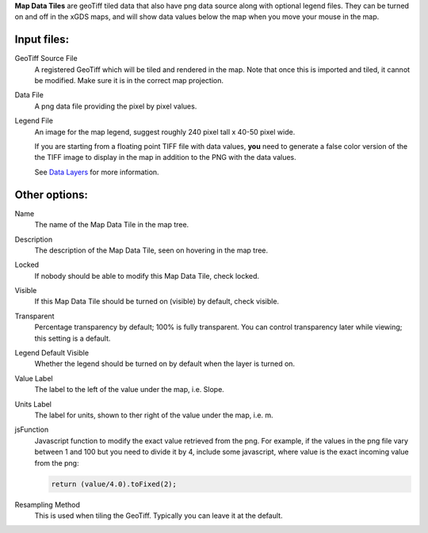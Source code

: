 
**Map Data Tiles** are geoTiff tiled data that also have png data source along
with optional legend files.  They can be turned on and off in the xGDS maps,
and will show data values below the map when you move your mouse in the map.

Input files:
------------

GeoTiff Source File
	A registered GeoTiff which will be tiled and rendered
	in the map. Note that once this is imported and tiled, it cannot be modified.
 	Make sure it is in the correct map projection.

Data File
	A png data file providing the pixel by pixel values.

Legend File
	An image for the map legend, suggest roughly 240 pixel tall x 40-50 pixel wide.

	If you are starting from a floating point TIFF file with data
	values, **you** need to generate a false color version of the
	the TIFF image to display in the map in addition to the PNG with
	the data values.

	See `Data Layers`_ for more information.

Other options:
--------------

Name
	The name of the Map Data Tile in the map tree.

Description
	The description of the Map Data Tile, seen on hovering in the map tree.

Locked
	If nobody should be able to modify this Map Data Tile, check locked.

Visible
	If this Map Data Tile should be turned on (visible) by default, check visible.

Transparent
	Percentage transparency by default; 100% is fully transparent.  You can control 
	transparency later while viewing; this setting is a default.

Legend Default Visible
	Whether the legend should be turned on by default when the layer is turned on.
	
Value Label
	The label to the left of the value under the map, i.e. Slope.

Units Label
	The label for units, shown to ther right of the value under the map, i.e. m.

jsFunction
	Javascript function to modify the exact value retrieved from the png.  
	For example, if the values in the png file vary between 1 and 100 but you need 
	to divide it by 4, include some javascript, where value is the exact
	incoming value from the png:
	
	.. code:: javascript

	  return (value/4.0).toFixed(2);

Resampling Method
	This is used when tiling the GeoTiff.  Typically you can leave it at the default.
 
.. _Data Layers : /xgds_core/help/xgds_map_server/help/addDataLayer.rst/Data%20Layers

.. o __BEGIN_LICENSE__
.. o  Copyright (c) 2015, United States Government, as represented by the
.. o  Administrator of the National Aeronautics and Space Administration.
.. o  All rights reserved.
.. o 
.. o  The xGDS platform is licensed under the Apache License, Version 2.0
.. o  (the "License"); you may not use this file except in compliance with the License.
.. o  You may obtain a copy of the License at
.. o  http://www.apache.org/licenses/LICENSE-2.0.
.. o 
.. o  Unless required by applicable law or agreed to in writing, software distributed
.. o  under the License is distributed on an "AS IS" BASIS, WITHOUT WARRANTIES OR
.. o  CONDITIONS OF ANY KIND, either express or implied. See the License for the
.. o  specific language governing permissions and limitations under the License.
.. o __END_LICENSE__
